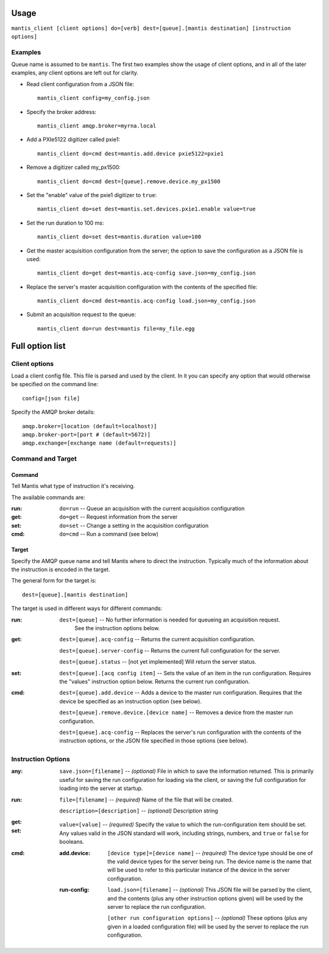 Usage
=====

``mantis_client [client options] do=[verb] dest=[queue].[mantis destination] [instruction options]``

Examples
^^^^^^^^
Queue name is assumed to be ``mantis``.  The first two examples show the usage of client options, and in all of the later examples, any client options are left out for clarity.

* Read client configuration from a JSON file::

    mantis_client config=my_config.json
    
* Specify the broker address::

    mantis_client amqp.broker=myrna.local

* Add a PXIe5122 digitizer called pxie1::

    mantis_client do=cmd dest=mantis.add.device pxie5122=pxie1

* Remove a digitizer called my_px1500::

    mantis_client do=cmd dest=[queue].remove.device.my_px1500

* Set the "enable" value of the pxie1 digitizer to ``true``::

    mantis_client do=set dest=mantis.set.devices.pxie1.enable value=true

* Set the run duration to 100 ms::

    mantis_client do=set dest=mantis.duration value=100
    
* Get the master acquisition configuration from the server; the option to save the configuration as a JSON file is used::

    mantis_client do=get dest=mantis.acq-config save.json=my_config.json

* Replace the server's master acquisition configuration with the contents of the specified file::

    mantis_client do=cmd dest=mantis.acq-config load.json=my_config.json

* Submit an acquisition request to the queue::

    mantis_client do=run dest=mantis file=my_file.egg


Full option list
================

Client options
^^^^^^^^^^^^^^

Load a client config file. This file is parsed and used by the client.
In it you can specify any option that would otherwise be specified on the command line::

  config=[json file]

Specify the AMQP broker details::

  amqp.broker=[location (default=localhost)]
  amqp.broker-port=[port # (default=5672)]
  amqp.exchange=[exchange name (default=requests)]


Command and Target
^^^^^^^^^^^^^^^^^^

Command
-------
Tell Mantis what type of instruction it's receiving.

The available commands are:

:run: ``do=run`` -- Queue an acquisition with the current acquisition configuration
:get: ``do=get`` -- Request information from the server
:set: ``do=set`` -- Change a setting in the acquisition configuration
:cmd: ``do=cmd`` -- Run a command (see below)
  
Target
------
Specify the AMQP queue name and tell Mantis where to direct the instruction.
Typically much of the information about the instruction is encoded in the target.

The general form for the target is::

  dest=[queue].[mantis destination]
  
The target is used in different ways for different commands:

:run:
  ``dest=[queue]`` -- No further information is needed for queueing an acquisition request.
    See the instruction options below.

:get:
  ``dest=[queue].acq-config`` -- Returns the current acquisition configuration.

  ``dest=[queue].server-config`` -- Returns the current full configuration for the server.

  ``dest=[queue].status`` -- [not yet implemented] Will return the server status.

:set:
  ``dest=[queue].[acq config item]`` -- Sets the value of an item in the run configuration.
  Requires the "values" instruction option below.
  Returns the current run configuration.

:cmd:
  ``dest=[queue].add.device`` -- Adds a device to the master run configuration. Requires that the device be specified as an instruction option (see below).

  ``dest=[queue].remove.device.[device name]`` -- Removes a device from the master run configuration.

  ``dest=[queue].acq-config`` -- Replaces the server's run configuration with the contents of the instruction options, or the JSON file specified in those options (see below).
  
  
Instruction Options
^^^^^^^^^^^^^^^^^^^

:any:
  ``save.json=[filename]`` -- *(optional)* File in which to save the information returned.  This is primarily useful for saving the run configuration for loading via the client, or saving the full configuration for loading into the server at startup.
:run:
  ``file=[filename]`` -- *(required)* Name of the file that will be created.

  ``description=[description]`` -- *(optional)* Description string
:get:

:set:
  ``value=[value]`` -- *(required)* Specify the value to which the run-configuration item should be set.  Any values valid in the JSON standard will work, including strings, numbers, and ``true`` or ``false`` for booleans.
:cmd:
  :add.device:
    ``[device type]=[device name]`` -- *(required)* The device type should be one of the valid device types for the server being run.  The device name is the name that will be used to refer to this particular instance of the device in the server configuration.
  :run-config:
    ``load.json=[filename]`` -- *(optional)* This JSON file will be parsed by the client, and the contents (plus any other instruction options given) will be used by the server to replace the run configuration.

    ``[other run configuration options]`` -- *(optional)* These options (plus any given in a loaded configuration file) will be used by the server to replace the run configuration.